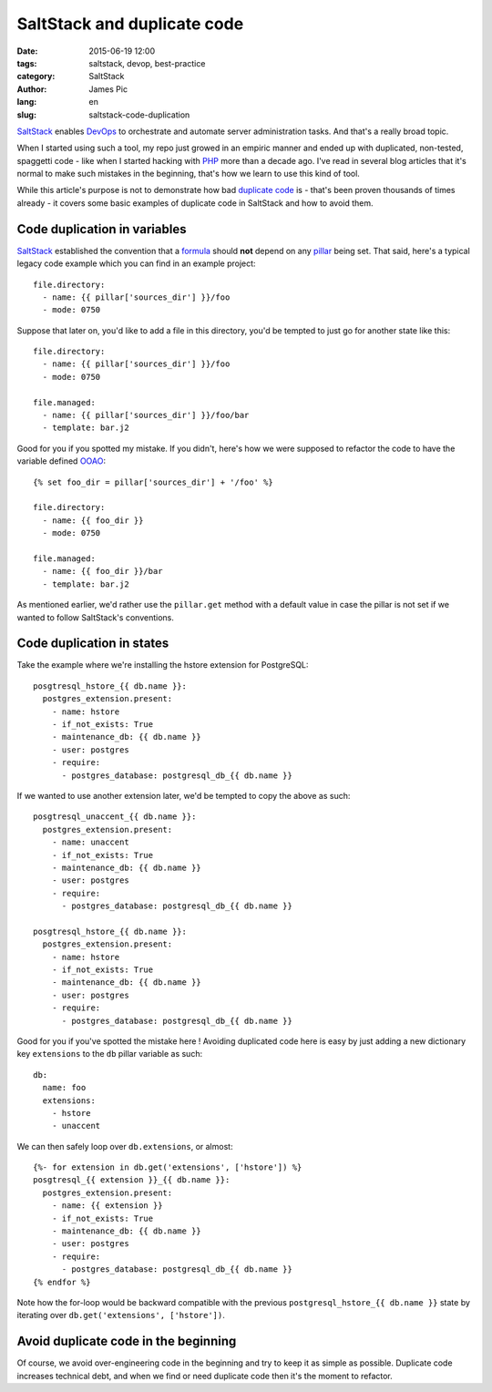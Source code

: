 ##############################
SaltStack and duplicate code
##############################

:date: 2015-06-19 12:00
:tags: saltstack, devop, best-practice
:category: SaltStack
:author: James Pic
:lang: en
:slug: saltstack-code-duplication

SaltStack_ enables DevOps_ to orchestrate and automate server administration
tasks. And that's a really broad topic.

When I started using such a tool, my repo just growed in an empiric manner and
ended up with duplicated, non-tested, spaggetti code - like when I started
hacking with PHP_ more than a decade ago. I've read in several blog articles
that it's normal to make such mistakes in the beginning, that's how we learn to
use this kind of tool.

While this article's purpose is not to demonstrate how bad `duplicate code`_
is - that's been proven thousands of times already - it covers some basic
examples of duplicate code in SaltStack and how to avoid them.

Code duplication in variables
=============================

SaltStack_ established the convention that a formula_ should **not** depend on
any pillar_ being set. That said, here's a typical legacy code example which
you can find in an example project::

    file.directory:
      - name: {{ pillar['sources_dir'] }}/foo
      - mode: 0750

Suppose that later on, you'd like to add a file in this directory, you'd be
tempted to just go for another state like this::

    file.directory:
      - name: {{ pillar['sources_dir'] }}/foo
      - mode: 0750

    file.managed:
      - name: {{ pillar['sources_dir'] }}/foo/bar
      - template: bar.j2

Good for you if you spotted my mistake. If you didn't, here's how we were
supposed to refactor the code to have the variable defined OOAO_::

    {% set foo_dir = pillar['sources_dir'] + '/foo' %}
    
    file.directory:
      - name: {{ foo_dir }}
      - mode: 0750
    
    file.managed:
      - name: {{ foo_dir }}/bar
      - template: bar.j2

As mentioned earlier, we'd rather use the ``pillar.get`` method with a default
value in case the pillar is not set if we wanted to follow SaltStack's
conventions.

Code duplication in states
==========================

Take the example where we're installing the hstore extension for PostgreSQL::

    posgtresql_hstore_{{ db.name }}:
      postgres_extension.present:
        - name: hstore
        - if_not_exists: True
        - maintenance_db: {{ db.name }}
        - user: postgres
        - require:
          - postgres_database: postgresql_db_{{ db.name }}

If we wanted to use another extension later, we'd be tempted to copy the above
as such::

    posgtresql_unaccent_{{ db.name }}:
      postgres_extension.present:
        - name: unaccent
        - if_not_exists: True
        - maintenance_db: {{ db.name }}
        - user: postgres
        - require:
          - postgres_database: postgresql_db_{{ db.name }}

    posgtresql_hstore_{{ db.name }}:
      postgres_extension.present:
        - name: hstore
        - if_not_exists: True
        - maintenance_db: {{ db.name }}
        - user: postgres
        - require:
          - postgres_database: postgresql_db_{{ db.name }}

Good for you if you've spotted the mistake here ! Avoiding duplicated code here
is easy by just adding a new dictionary key ``extensions`` to the ``db`` pillar
variable as such::

    db:
      name: foo
      extensions:
        - hstore
        - unaccent

We can then safely loop over ``db.extensions``, or almost::

    {%- for extension in db.get('extensions', ['hstore']) %}
    posgtresql_{{ extension }}_{{ db.name }}:
      postgres_extension.present:
        - name: {{ extension }}
        - if_not_exists: True
        - maintenance_db: {{ db.name }}
        - user: postgres
        - require:
          - postgres_database: postgresql_db_{{ db.name }}
    {% endfor %}

Note how the for-loop would be backward compatible with the previous
``postgresql_hstore_{{ db.name }}`` state by iterating over
``db.get('extensions', ['hstore'])``.

Avoid duplicate code in the beginning
=====================================

Of course, we avoid over-engineering code in the beginning and try to keep it
as simple as possible. Duplicate code increases technical debt, and when we
find or need duplicate code then it's the moment to refactor.

.. _SaltStack: http://saltstack.com
.. _formula: https://github.com/saltstack-formulas/salt-formula
.. _devops: https://en.wikipedia.org/wiki/DevOps
.. _php: http://php.net
.. _duplicate code: https://en.wikipedia.org/wiki/Duplicate_code
.. _pillar: http://docs.saltstack.com/en/latest/topics/pillar/
.. _OOAO: http://c2.com/cgi/wiki?OnceAndOnlyOnce
